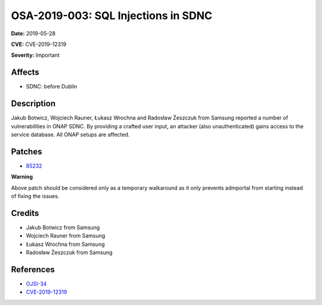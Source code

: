 .. This work is licensed under a Creative Commons Attribution 4.0 International License.
.. Copyright 2019 Samsung Electronics
====================================
OSA-2019-003: SQL Injections in SDNC
====================================

**Date:** 2019-05-28

**CVE:** CVE-2019-12319

**Severity:** Important

Affects
-------

* SDNC: before Dublin

Description
-----------

Jakub Botwicz, Wojciech Rauner, Łukasz Wrochna and Radosław Żeszczuk from Samsung reported a number of vulnerabilities in ONAP SDNC. By providing a crafted user input, an attacker (also unauthenticated) gains access to the service database. All ONAP setups are affected.

Patches
-------

* `85232 <https://gerrit.onap.org/r/#/c/oom/+/85232/>`_

**Warning**

Above patch should be considered only as a temporary walkaround as it only prevents admportal from starting instead of fixing the issues.

Credits
-------

* Jakub Botwicz from Samsung
* Wojciech Rauner from Samsung
* Łukasz Wrochna from Samsung
* Radosław Żeszczuk from Samsung

References
----------

* `OJSI-34 <https://jira.onap.org/browse/OJSI-34>`_
* `CVE-2019-12319 <https://cve.mitre.org/cgi-bin/cvename.cgi?name=CVE-2019-12319>`_
